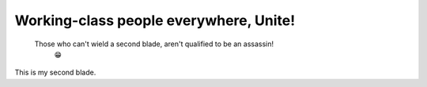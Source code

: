 Working-class people everywhere, Unite!
=======================================

    Those who can't wield a second blade, aren't qualified to be an assassin!
        😁

This is my second blade.
